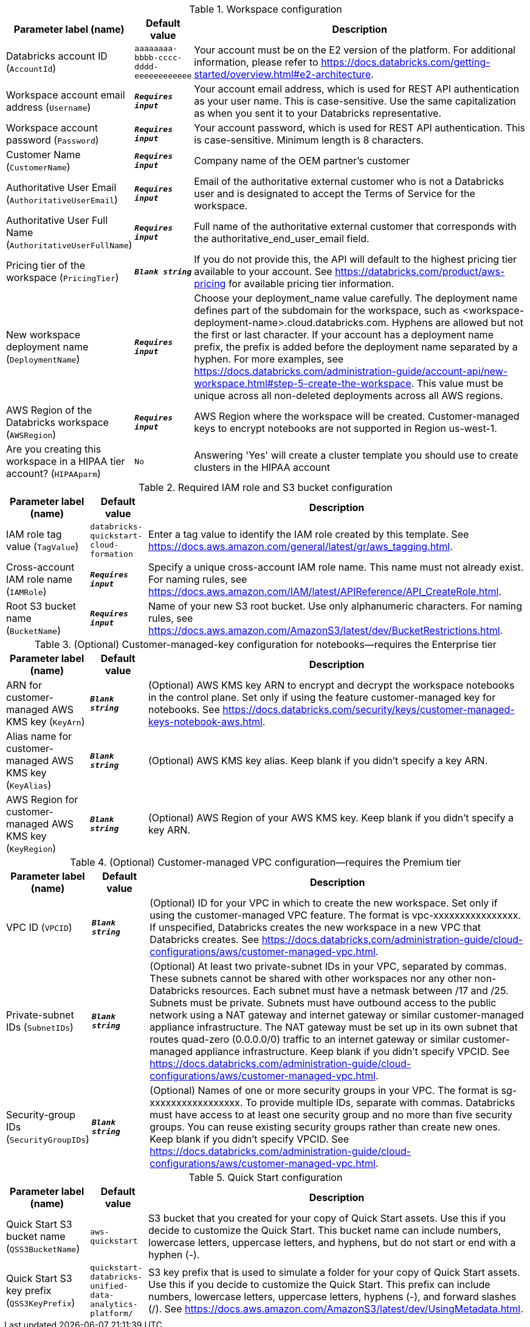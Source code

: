 
.Workspace configuration
[width="100%",cols="16%,11%,73%",options="header",]
|===
|Parameter label (name) |Default value|Description|Databricks account ID
(`AccountId`)|`aaaaaaaa-bbbb-cccc-dddd-eeeeeeeeeeee`|Your account must be on the E2 version of the platform. For additional information, please refer to https://docs.databricks.com/getting-started/overview.html#e2-architecture.|Workspace account email address
(`Username`)|`**__Requires input__**`|Your account email address, which is used for REST API authentication as your user name. This is case-sensitive. Use the same capitalization as when you sent it to your Databricks representative.|Workspace account password
(`Password`)|`**__Requires input__**`|Your account password, which is used for REST API authentication. This is case-sensitive. Minimum length is 8 characters.|Customer Name
(`CustomerName`)|`**__Requires input__**`|Company name of the OEM partner’s customer|Authoritative User Email
(`AuthoritativeUserEmail`)|`**__Requires input__**`|Email of the authoritative external customer who is not a Databricks user and is designated to accept the Terms of Service for the workspace.|Authoritative User Full Name
(`AuthoritativeUserFullName`)|`**__Requires input__**`|Full name of the authoritative external customer that corresponds with the authoritative_end_user_email field.|Pricing tier of the workspace
(`PricingTier`)|`**__Blank string__**`|If you do not provide this, the API will default to the highest pricing tier available to your account. See https://databricks.com/product/aws-pricing for available pricing tier information.|New workspace deployment name
(`DeploymentName`)|`**__Requires input__**`|Choose your deployment_name value carefully. The deployment name defines part of the subdomain for the workspace, such as <workspace-deployment-name>.cloud.databricks.com. Hyphens are allowed but not the first or last character. If your account has a deployment name prefix, the prefix is added before the deployment name separated by a hyphen. For more examples, see https://docs.databricks.com/administration-guide/account-api/new-workspace.html#step-5-create-the-workspace. This value must be unique across all non-deleted deployments across all AWS regions.|AWS Region of the Databricks workspace
(`AWSRegion`)|`**__Requires input__**`|AWS Region where the workspace will be created. Customer-managed keys to encrypt notebooks are not supported in Region us-west-1.|Are you creating this workspace in a HIPAA tier account?
(`HIPAAparm`)|`No`|Answering 'Yes' will create a cluster template you should use to create clusters in the HIPAA account
|===
.Required IAM role and S3 bucket configuration
[width="100%",cols="16%,11%,73%",options="header",]
|===
|Parameter label (name) |Default value|Description|IAM role tag value
(`TagValue`)|`databricks-quickstart-cloud-formation`|Enter a tag value to identify the IAM role created by this template. See https://docs.aws.amazon.com/general/latest/gr/aws_tagging.html.|Cross-account IAM role name
(`IAMRole`)|`**__Requires input__**`|Specify a unique cross-account IAM role name. This name must not already exist. For naming rules, see https://docs.aws.amazon.com/IAM/latest/APIReference/API_CreateRole.html.|Root S3 bucket name
(`BucketName`)|`**__Requires input__**`|Name of your new S3 root bucket. Use only alphanumeric characters. For naming rules, see https://docs.aws.amazon.com/AmazonS3/latest/dev/BucketRestrictions.html.
|===
.(Optional) Customer-managed-key configuration for notebooks—requires the Enterprise tier
[width="100%",cols="16%,11%,73%",options="header",]
|===
|Parameter label (name) |Default value|Description|ARN for customer-managed AWS KMS key
(`KeyArn`)|`**__Blank string__**`|(Optional) AWS KMS key ARN to encrypt and decrypt the workspace notebooks in the control plane. Set only if using the feature customer-managed key for notebooks. See https://docs.databricks.com/security/keys/customer-managed-keys-notebook-aws.html.|Alias name for customer-managed AWS KMS key
(`KeyAlias`)|`**__Blank string__**`|(Optional) AWS KMS key alias. Keep blank if you didn't specify a key ARN.|AWS Region for customer-managed AWS KMS key
(`KeyRegion`)|`**__Blank string__**`|(Optional) AWS Region of your AWS KMS key. Keep blank if you didn't specify a key ARN.
|===
.(Optional) Customer-managed VPC configuration—requires the Premium tier
[width="100%",cols="16%,11%,73%",options="header",]
|===
|Parameter label (name) |Default value|Description|VPC ID
(`VPCID`)|`**__Blank string__**`|(Optional) ID for your VPC in which to create the new workspace. Set only if using the customer-managed VPC feature. The format is vpc-xxxxxxxxxxxxxxxx. If unspecified, Databricks creates the new workspace in a new VPC that Databricks creates. See https://docs.databricks.com/administration-guide/cloud-configurations/aws/customer-managed-vpc.html.|Private-subnet IDs
(`SubnetIDs`)|`**__Blank string__**`|(Optional) At least two private-subnet IDs in your VPC, separated by commas. These subnets cannot be shared with other workspaces nor any other non-Databricks resources. Each subnet must have a netmask between /17 and /25. Subnets must be private. Subnets must have outbound access to the public network using a NAT gateway and internet gateway or similar customer-managed appliance infrastructure. The NAT gateway must be set up in its own subnet that routes quad-zero (0.0.0.0/0) traffic to an internet gateway or similar customer-managed appliance infrastructure.  Keep blank if you didn't specify VPCID. See https://docs.databricks.com/administration-guide/cloud-configurations/aws/customer-managed-vpc.html.|Security-group IDs
(`SecurityGroupIDs`)|`**__Blank string__**`|(Optional) Names of one or more security groups in your VPC. The format is sg-xxxxxxxxxxxxxxxxx. To provide multiple IDs, separate with commas. Databricks must have access to at least one security group and no more than five security groups. You can reuse existing security groups rather than create new ones. Keep blank if you didn't specify VPCID. See https://docs.databricks.com/administration-guide/cloud-configurations/aws/customer-managed-vpc.html.
|===
.Quick Start configuration
[width="100%",cols="16%,11%,73%",options="header",]
|===
|Parameter label (name) |Default value|Description|Quick Start S3 bucket name
(`QSS3BucketName`)|`aws-quickstart`|S3 bucket that you created for your copy of Quick Start assets. Use this if you decide to customize the Quick Start. This bucket name can include numbers, lowercase letters, uppercase letters, and hyphens, but do not start or end with a hyphen (-).|Quick Start S3 key prefix
(`QSS3KeyPrefix`)|`quickstart-databricks-unified-data-analytics-platform/`|S3 key prefix that is used to simulate a folder for your copy of Quick Start assets. Use this if you decide to customize the Quick Start. This prefix can include numbers, lowercase letters, uppercase letters, hyphens (-), and forward slashes (/). See https://docs.aws.amazon.com/AmazonS3/latest/dev/UsingMetadata.html.
|===